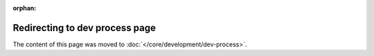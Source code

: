 :orphan:

Redirecting to dev process page
===============================

The content of this page was moved to :doc:`</core/development/dev-process>`.
